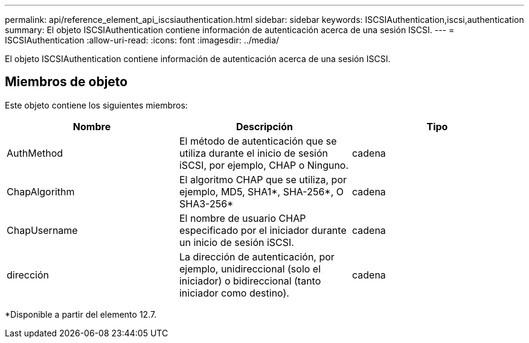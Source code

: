 ---
permalink: api/reference_element_api_iscsiauthentication.html 
sidebar: sidebar 
keywords: ISCSIAuthentication,iscsi,authentication 
summary: El objeto ISCSIAuthentication contiene información de autenticación acerca de una sesión ISCSI. 
---
= ISCSIAuthentication
:allow-uri-read: 
:icons: font
:imagesdir: ../media/


[role="lead"]
El objeto ISCSIAuthentication contiene información de autenticación acerca de una sesión ISCSI.



== Miembros de objeto

Este objeto contiene los siguientes miembros:

|===
| Nombre | Descripción | Tipo 


 a| 
AuthMethod
 a| 
El método de autenticación que se utiliza durante el inicio de sesión iSCSI, por ejemplo, CHAP o Ninguno.
 a| 
cadena



 a| 
ChapAlgorithm
 a| 
El algoritmo CHAP que se utiliza, por ejemplo, MD5, SHA1*, SHA-256*, O SHA3-256*
 a| 
cadena



 a| 
ChapUsername
 a| 
El nombre de usuario CHAP especificado por el iniciador durante un inicio de sesión iSCSI.
 a| 
cadena



 a| 
dirección
 a| 
La dirección de autenticación, por ejemplo, unidireccional (solo el iniciador) o bidireccional (tanto iniciador como destino).
 a| 
cadena

|===
*Disponible a partir del elemento 12.7.
